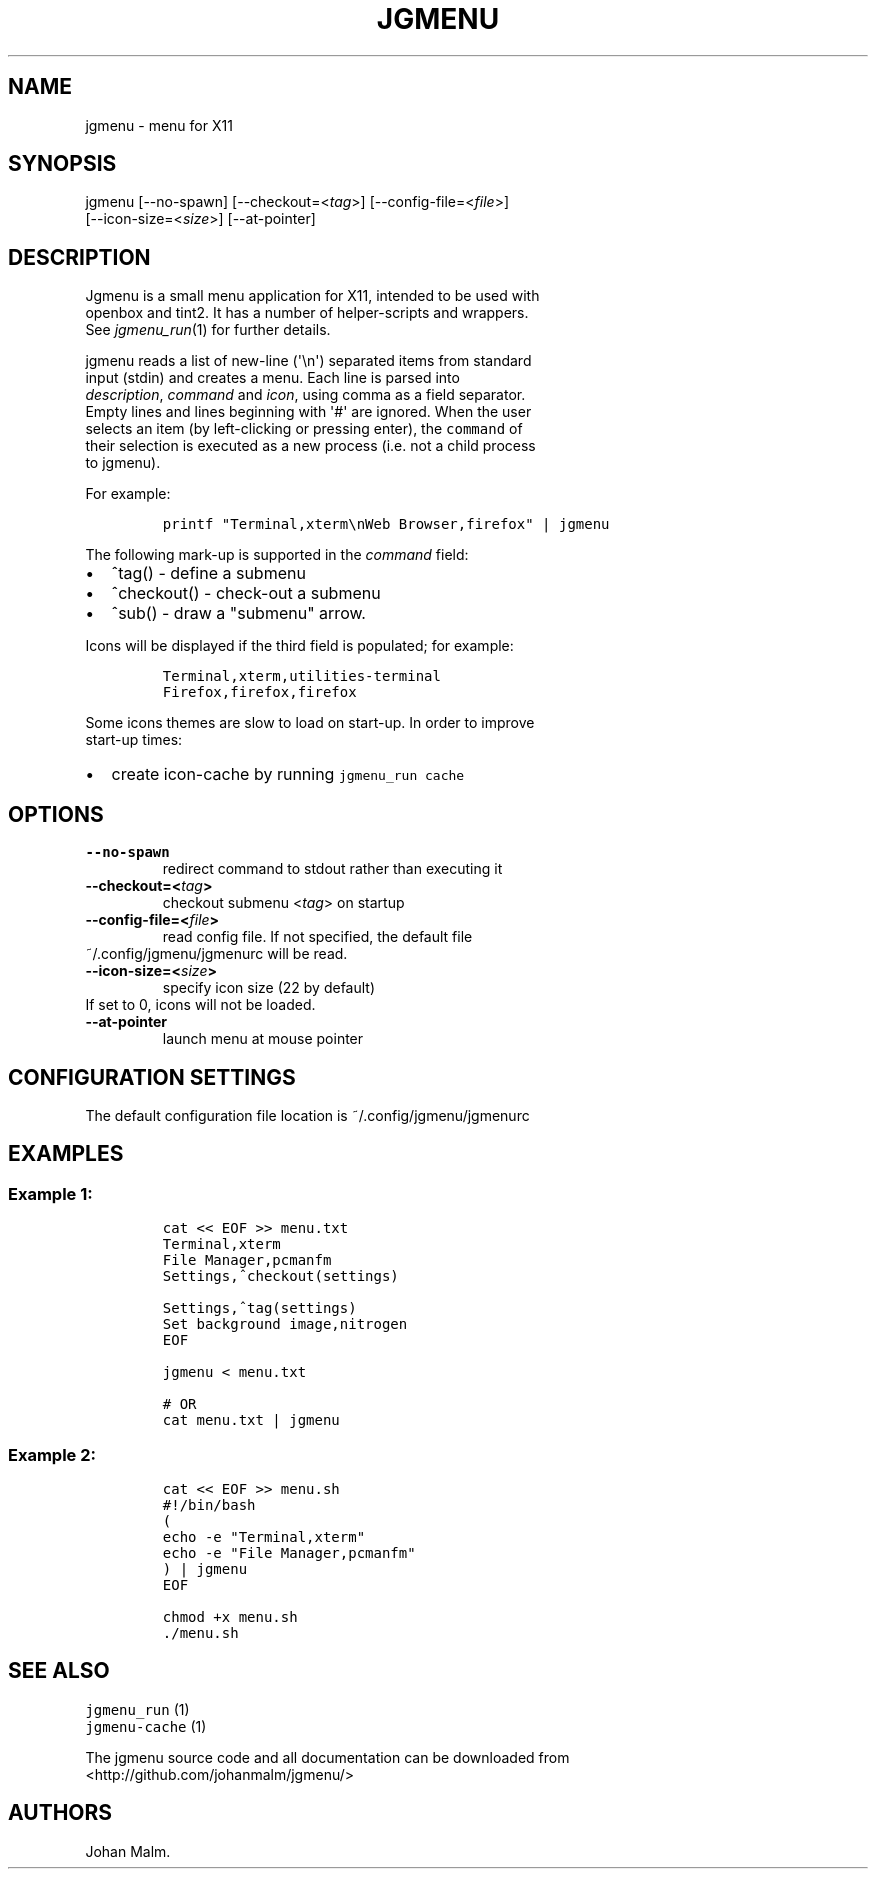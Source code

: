 .\" Automatically generated by Pandoc 1.17.2
.\"
.TH "JGMENU" "1" "7 December, 2016" "" ""
.hy
.SH NAME
.PP
jgmenu \- menu for X11
.SH SYNOPSIS
.PP
jgmenu\ [\-\-no\-spawn]\ [\-\-checkout=<\f[I]tag\f[]>]\ [\-\-config\-file=<\f[I]file\f[]>]
.PD 0
.P
.PD
\ \ \ \ \ \ \ [\-\-icon\-size=<\f[I]size\f[]>] [\-\-at\-pointer]
.SH DESCRIPTION
.PP
Jgmenu is a small menu application for X11, intended to be used with
.PD 0
.P
.PD
openbox and tint2.
It has a number of helper\-scripts and wrappers.
.PD 0
.P
.PD
See \f[I]jgmenu_run\f[](1) for further details.
.PP
jgmenu reads a list of new\-line (\[aq]\\n\[aq]) separated items from
standard
.PD 0
.P
.PD
input (stdin) and creates a menu.
Each line is parsed into
.PD 0
.P
.PD
\f[I]description\f[], \f[I]command\f[] and \f[I]icon\f[], using comma as
a field separator.
.PD 0
.P
.PD
Empty lines and lines beginning with \[aq]#\[aq] are ignored.
When the user
.PD 0
.P
.PD
selects an item (by left\-clicking or pressing enter), the
\f[C]command\f[] of
.PD 0
.P
.PD
their selection is executed as a new process (i.e.
not a child process
.PD 0
.P
.PD
to jgmenu).
.PP
For example:
.IP
.nf
\f[C]
printf\ "Terminal,xterm\\nWeb\ Browser,firefox"\ |\ jgmenu
\f[]
.fi
.PP
The following mark\-up is supported in the \f[I]command\f[] field:
.IP \[bu] 2
^tag() \- define a submenu
.IP \[bu] 2
^checkout() \- check\-out a submenu
.IP \[bu] 2
^sub() \- draw a "submenu" arrow.
.PP
Icons will be displayed if the third field is populated; for example:
.IP
.nf
\f[C]
Terminal,xterm,utilities\-terminal
Firefox,firefox,firefox
\f[]
.fi
.PP
Some icons themes are slow to load on start\-up.
In order to improve
.PD 0
.P
.PD
start\-up times:
.IP \[bu] 2
create icon\-cache by running \f[C]jgmenu_run\ cache\f[]
.SH OPTIONS
.TP
.B \-\-no\-spawn
redirect command to stdout rather than executing it
.RS
.RE
.TP
.B \-\-checkout=<\f[I]tag\f[]>
checkout submenu <\f[I]tag\f[]> on startup
.RS
.RE
.TP
.B \-\-config\-file=<\f[I]file\f[]>
read config file.
If not specified, the default file
.PD 0
.P
.PD
\ \ \ \ \ \ \ ~/.config/jgmenu/jgmenurc will be read.
.RS
.RE
.TP
.B \-\-icon\-size=<\f[I]size\f[]>
specify icon size (22 by default)
.PD 0
.P
.PD
\ \ \ \ \ \ \ If set to 0, icons will not be loaded.
.RS
.RE
.TP
.B \-\-at\-pointer
launch menu at mouse pointer
.RS
.RE
.SH CONFIGURATION SETTINGS
.PP
The default configuration file location is ~/.config/jgmenu/jgmenurc
.SH EXAMPLES
.SS Example 1:
.IP
.nf
\f[C]
cat\ <<\ EOF\ >>\ menu.txt
Terminal,xterm
File\ Manager,pcmanfm
Settings,^checkout(settings)

Settings,^tag(settings)
Set\ background\ image,nitrogen
EOF

jgmenu\ <\ menu.txt

#\ OR
cat\ menu.txt\ |\ jgmenu
\f[]
.fi
.SS Example 2:
.IP
.nf
\f[C]
cat\ <<\ EOF\ >>\ menu.sh
#!/bin/bash
(
echo\ \-e\ "Terminal,xterm"
echo\ \-e\ "File\ Manager,pcmanfm"
)\ |\ jgmenu
EOF

chmod\ +x\ menu.sh
\&./menu.sh
\f[]
.fi
.SH SEE ALSO
.PP
\f[C]jgmenu_run\f[] (1)
.PD 0
.P
.PD
\f[C]jgmenu\-cache\f[] (1)
.PP
The jgmenu source code and all documentation can be downloaded from
.PD 0
.P
.PD
<http://github.com/johanmalm/jgmenu/>
.SH AUTHORS
Johan Malm.
